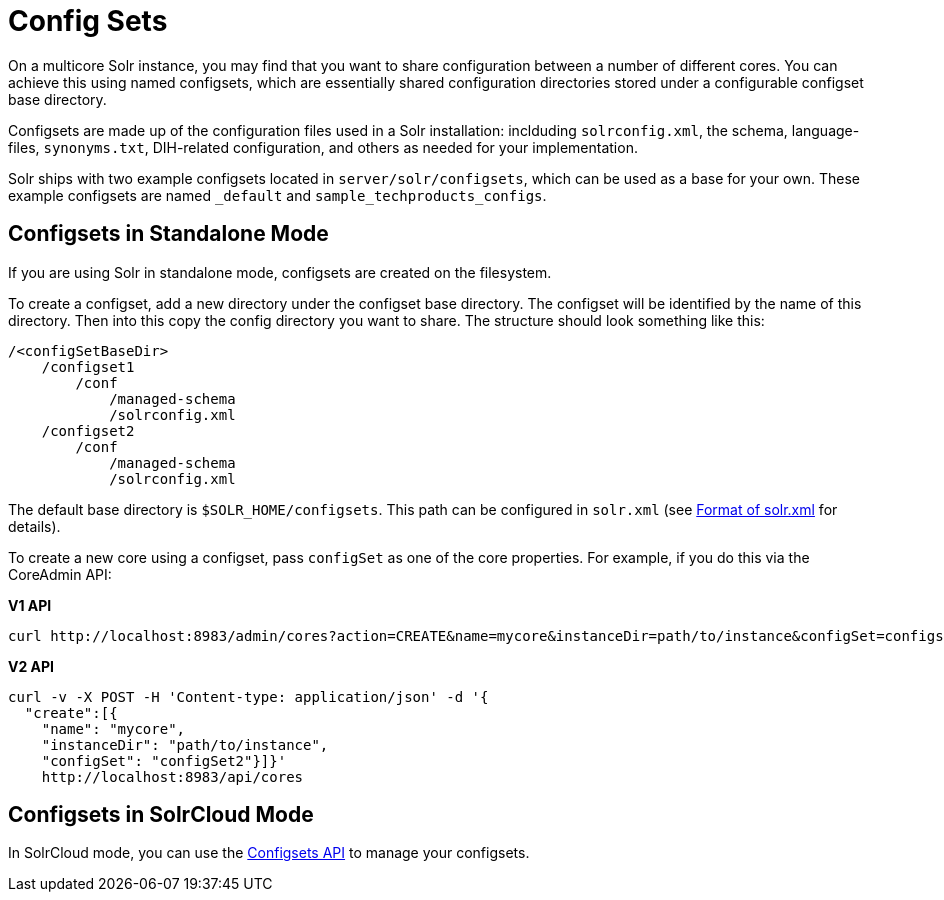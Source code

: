 = Config Sets
// Licensed to the Apache Software Foundation (ASF) under one
// or more contributor license agreements.  See the NOTICE file
// distributed with this work for additional information
// regarding copyright ownership.  The ASF licenses this file
// to you under the Apache License, Version 2.0 (the
// "License"); you may not use this file except in compliance
// with the License.  You may obtain a copy of the License at
//
//   http://www.apache.org/licenses/LICENSE-2.0
//
// Unless required by applicable law or agreed to in writing,
// software distributed under the License is distributed on an
// "AS IS" BASIS, WITHOUT WARRANTIES OR CONDITIONS OF ANY
// KIND, either express or implied.  See the License for the
// specific language governing permissions and limitations
// under the License.

On a multicore Solr instance, you may find that you want to share configuration between a number of different cores. You can achieve this using named configsets, which are essentially shared configuration directories stored under a configurable configset base directory.

Configsets are made up of the configuration files used in a Solr installation: inclduding `solrconfig.xml`, the schema, language-files, `synonyms.txt`, DIH-related configuration, and others as needed for your implementation.

Solr ships with two example configsets located in `server/solr/configsets`, which can be used as a base for your own. These example configsets are named `_default` and `sample_techproducts_configs`.

== Configsets in Standalone Mode

If you are using Solr in standalone mode, configsets are created on the filesystem.

To create a configset, add a new directory under the configset base directory. The configset will be identified by the name of this directory. Then into this copy the config directory you want to share. The structure should look something like this:

[source,bash]
----
/<configSetBaseDir>
    /configset1
        /conf
            /managed-schema
            /solrconfig.xml
    /configset2
        /conf
            /managed-schema
            /solrconfig.xml
----

The default base directory is `$SOLR_HOME/configsets`. This path can be configured in `solr.xml` (see <<format-of-solr-xml.adoc#format-of-solr-xml,Format of solr.xml>> for details).

To create a new core using a configset, pass `configSet` as one of the core properties. For example, if you do this via the CoreAdmin API:

[.dynamic-tabs]
--

[example.tab-pane#v1use-configset]
====
[.tab-label]*V1 API*

[source,bash]
----
curl http://localhost:8983/admin/cores?action=CREATE&name=mycore&instanceDir=path/to/instance&configSet=configset2
----
====

[example.tab-pane#v2use-configset]
====
[.tab-label]*V2 API*

[source,bash]
----
curl -v -X POST -H 'Content-type: application/json' -d '{
  "create":[{
    "name": "mycore",
    "instanceDir": "path/to/instance",
    "configSet": "configSet2"}]}'
    http://localhost:8983/api/cores
----
====
--

== Configsets in SolrCloud Mode

In SolrCloud mode, you can use the <<configsets-api.adoc#configsets-api,Configsets API>> to manage your configsets.
